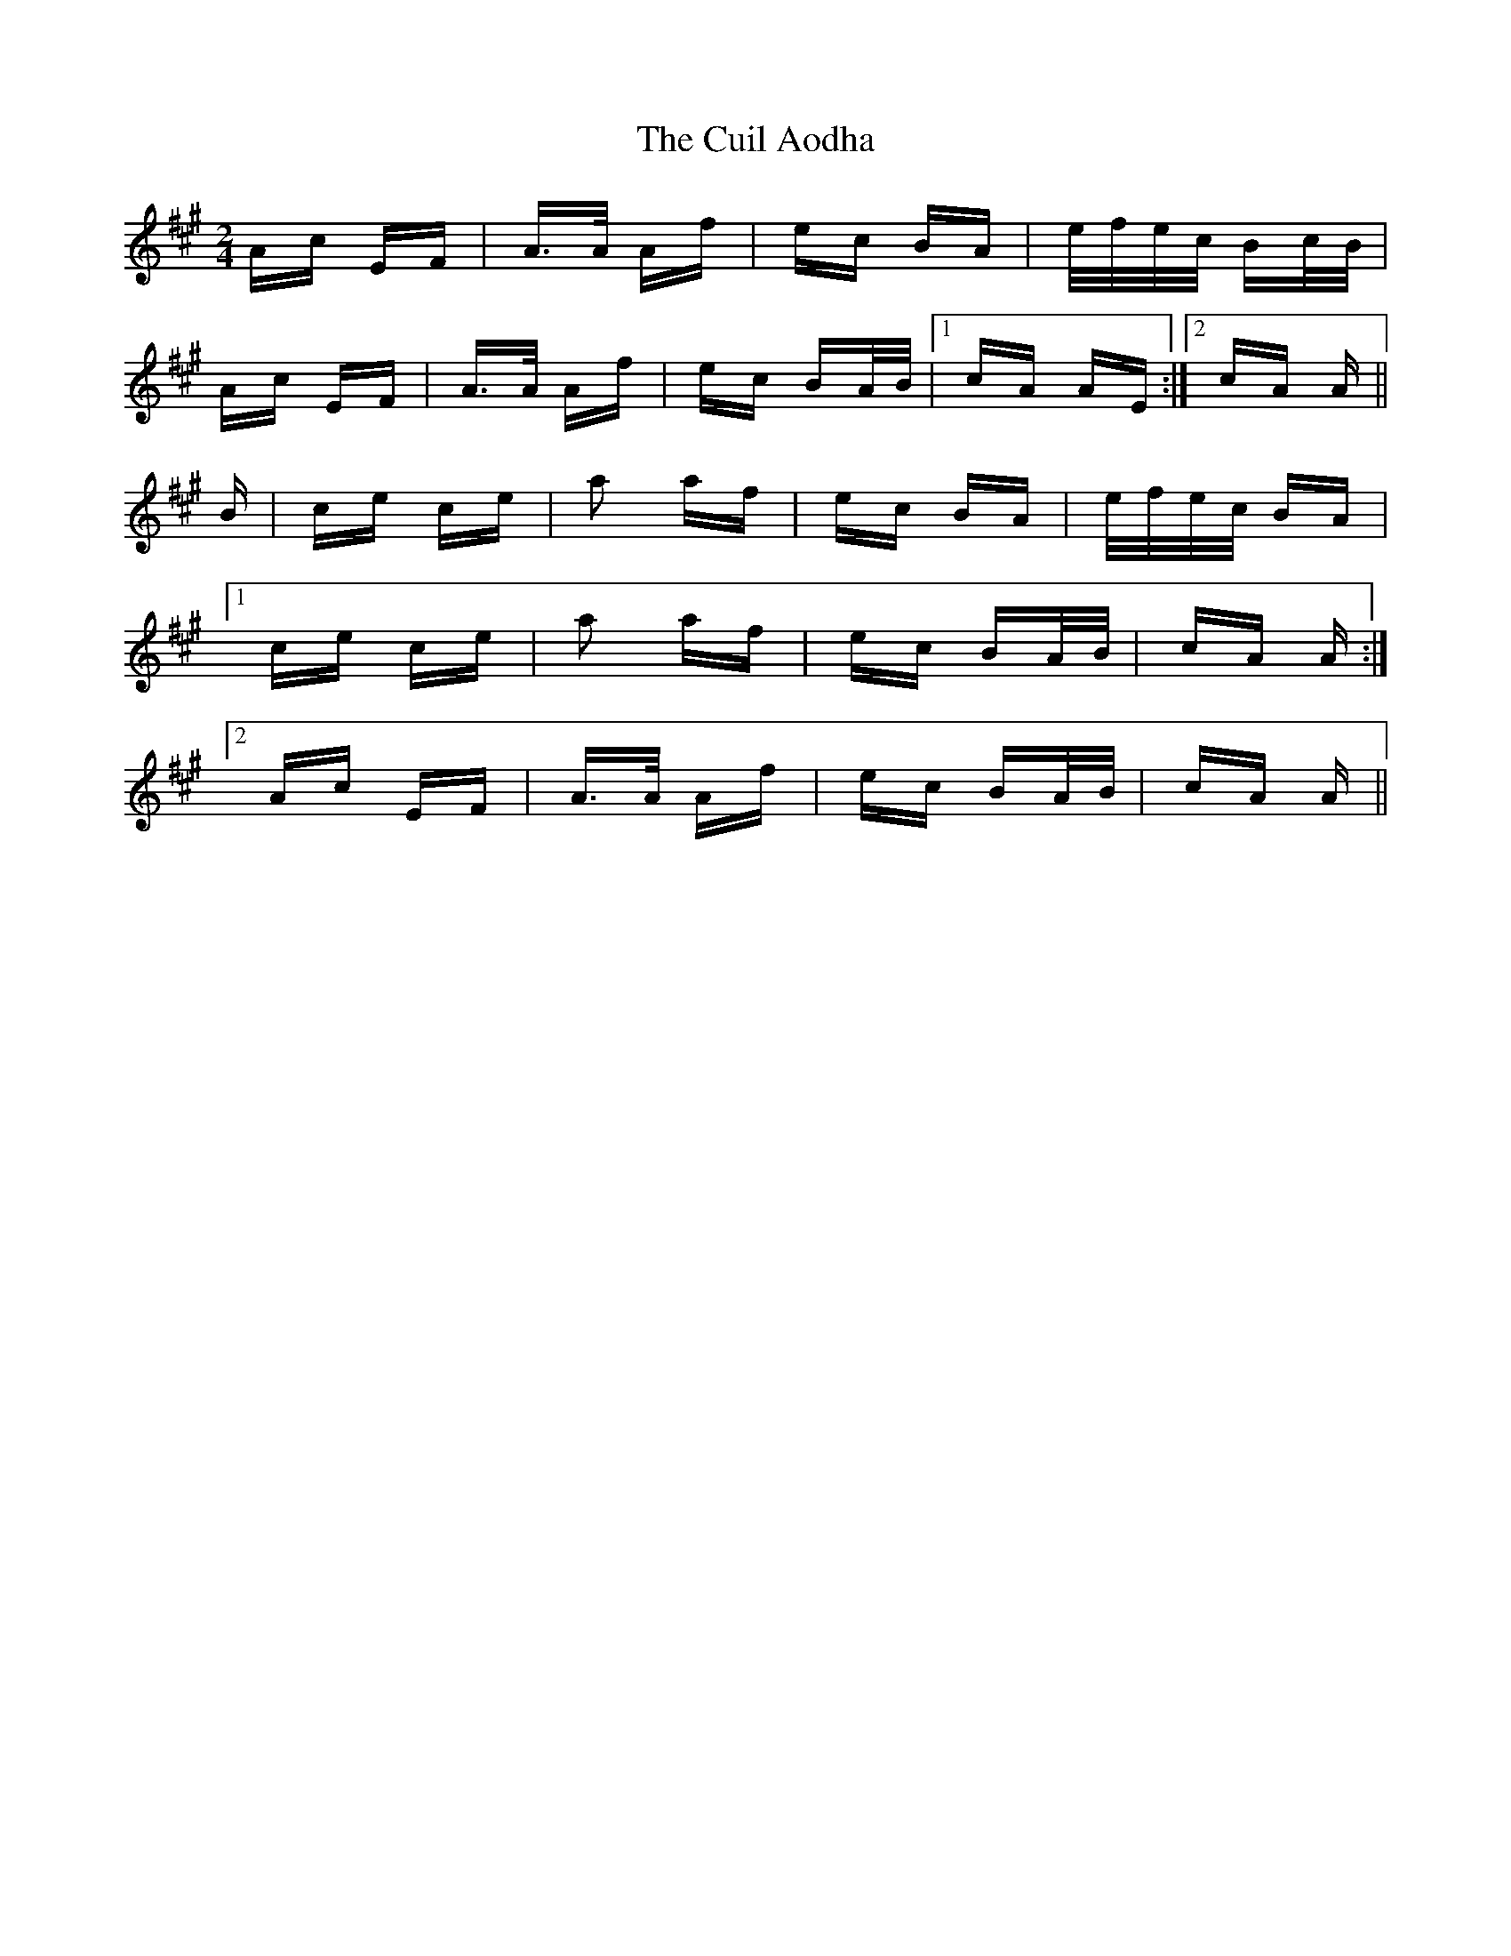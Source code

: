 X: 8820
T: Cuil Aodha, The
R: polka
M: 2/4
K: Amajor
Ac EF|A>A Af|ec BA|e/f/e/c/ Bc/B/|
Ac EF|A>A Af|ec BA/B/|1 cA AE:|2 cA A||
B|ce ce|a2 af|ec BA|e/f/e/c/ BA|
[1 ce ce|a2 af|ec BA/B/|cA A:|
[2 Ac EF|A>A Af|ec BA/B/|cA A||

